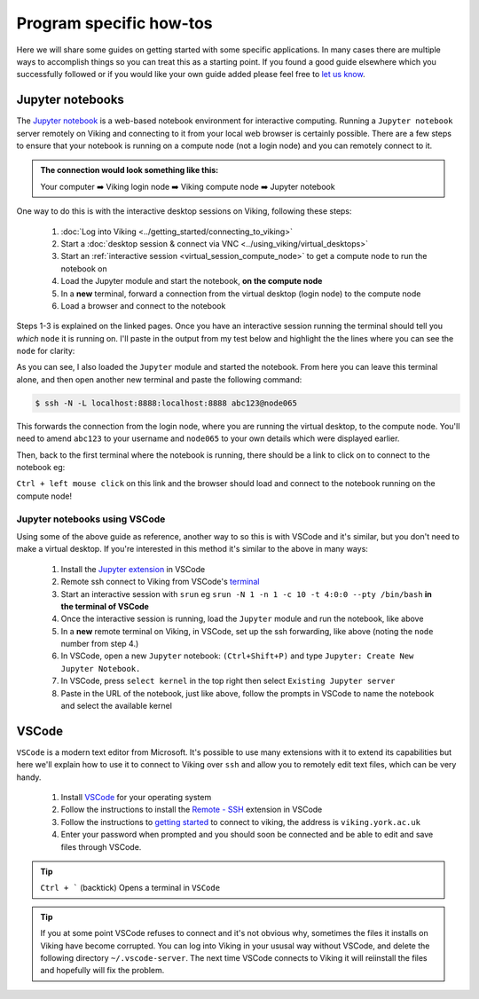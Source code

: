 Program specific how-tos
========================

Here we will share some guides on getting started with some specific applications. In many cases there are multiple ways to accomplish things so you can treat this as a starting point. If you found a good guide elsewhere which you successfully followed or if you would like your own guide added please feel free to `let us know <itsupport@york.ac.uk>`_.


Jupyter notebooks
-----------------

The `Jupyter notebook <https://docs.jupyter.org/en/latest/>`_ is a web-based notebook environment for interactive computing. Running a ``Jupyter notebook`` server remotely on Viking and connecting to it from your local web browser is certainly possible.
There are a few steps to ensure that your notebook is running on a compute node (not a login node) and you can remotely connect to it.

.. admonition:: The connection would look something like this:

    Your computer ➡️ Viking login node ➡️ Viking compute node ➡️ Jupyter notebook


One way to do this is with the interactive desktop sessions on Viking, following these steps:

    1. :doc:`Log into Viking <../getting_started/connecting_to_viking>`
    2. Start a :doc:`desktop session & connect via VNC <../using_viking/virtual_desktops>`
    3. Start an :ref:`interactive session <virtual_session_compute_node>` to get a compute node to run the notebook on
    4. Load the Jupyter module and start the notebook, **on the compute node**
    5. In a **new** terminal, forward a connection from the virtual desktop (login node) to the compute node
    6. Load a browser and connect to the notebook

Steps 1-3 is explained on the linked pages. Once you have an interactive session running the terminal should tell you *which* ``node`` it is running on. I'll paste in the output from my test below and highlight the the lines where you can see the ``node`` for clarity:

.. code-block:: console
    :emphasize-lines: 5,6

    [abc123@login2 [viking] ~]$ start-interactive-session.sh -N 1 -n 1 -c 10 -t 1:0:0
    srun: job 23721784 queued and waiting for resources
    srun: job 23721784 has been allocated resources
    Enabling login2 to accept our X-connection... node065 being added to access control list
    [abc123@node065 [viking] ~]$ module load tools/JupyterLab/3.1.6-GCCcore-11.2.0
    [abc123@node065 [viking] ~]$ jupyter notebook --no-browser

As you can see, I also loaded the ``Jupyter`` module and started the notebook. From here you can leave this terminal alone, and then open another new terminal and paste the following command:

.. code-block:: console

    $ ssh -N -L localhost:8888:localhost:8888 abc123@node065

This forwards the connection from the login node, where you are running the virtual desktop, to the compute node. You'll need to amend ``abc123`` to your username and ``node065`` to your own details which were displayed earlier.

Then, back to the first terminal where the notebook is running, there should be a link to click on to connect to the notebook eg:

.. code-block:: console
    :emphasize-lines: 3,4

    [I 09:26:03.233 NotebookApp] Serving notebooks from local directory: /users/nd996
    [I 09:26:03.233 NotebookApp] Jupyter Notebook 6.4.0 is running at:
    [I 09:26:03.233 NotebookApp] http://localhost:8888/?token=88fdcf3989e91e4fc684aedb5c238cf8ce70d06f16fa5415
    [I 09:26:03.233 NotebookApp]  or http://127.0.0.1:8888/?token=88fdcf3989e91e4fc684aedb5c238cf8ce70d06f16fa5415
    [I 09:26:03.233 NotebookApp] Use Control-C to stop this server and shut down all kernels (twice to skip confirmation).
    [C 09:26:03.240 NotebookApp]

``Ctrl + left mouse click`` on this link and the browser should load and connect to the notebook running on the compute node!


Jupyter notebooks using VSCode
^^^^^^^^^^^^^^^^^^^^^^^^^^^^^^

Using some of the above guide as reference, another way to so this is with VSCode and it's similar, but you don't need to make a virtual desktop. If you're interested in this method it's similar to the above in many ways:

    1. Install the `Jupyter extension <https://marketplace.visualstudio.com/items?itemName=ms-toolsai.jupyter>`_ in VSCode
    2. Remote ssh connect to Viking from VSCode's `terminal <https://code.visualstudio.com/docs/terminal/basics>`_
    3. Start an interactive session with ``srun`` eg ``srun -N 1 -n 1 -c 10 -t 4:0:0 --pty /bin/bash`` **in the terminal of VSCode**
    4. Once the interactive session is running, load the ``Jupyter`` module and run the notebook, like above
    5. In a **new** remote terminal on Viking, in VSCode, set up the ssh forwarding, like above (noting the ``node`` number from step 4.)
    6. In VSCode, open a new ``Jupyter`` notebook: ``(Ctrl+Shift+P)`` and type ``Jupyter: Create New Jupyter Notebook.``
    7. In VSCode, press ``select kernel`` in the top right then select ``Existing Jupyter server``
    8. Paste in the URL of the notebook, just like above, follow the prompts in VSCode to name the notebook and select the available kernel


VSCode
------

``VSCode`` is a modern text editor from Microsoft. It's possible to use many extensions with it to extend its capabilities but here we'll explain how to use it to connect to Viking over ``ssh`` and allow you to remotely edit text files, which can be very handy.


    1. Install `VSCode <https://code.visualstudio.com/>`_ for your operating system
    2. Follow the instructions to install the `Remote - SSH <https://marketplace.visualstudio.com/items?itemName=ms-vscode-remote.remote-ssh>`_ extension in VSCode
    3. Follow the instructions to `getting started <https://marketplace.visualstudio.com/items?itemName=ms-vscode-remote.remote-ssh#getting-started>`_ to connect to viking, the address is ``viking.york.ac.uk``
    4. Enter your password when prompted and you should soon be connected and be able to edit and save files through VSCode.

.. tip::

    ``Ctrl + ``` (backtick) Opens a terminal in ``VSCode``


.. tip::

    If you at some point VSCode refuses to connect and it's not obvious why, sometimes the files it installs on Viking have become corrupted. You can log into Viking in your ususal way without VSCode, and delete the following directory ``~/.vscode-server``. The next time VSCode connects to Viking it will reiinstall the files and hopefully will fix the problem.


